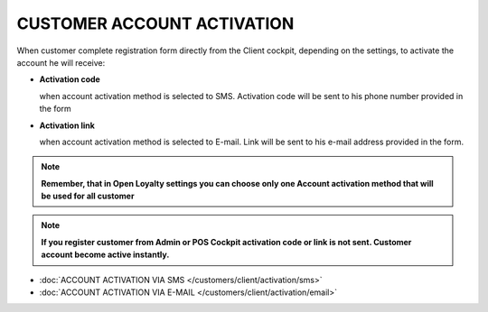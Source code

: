 CUSTOMER ACCOUNT ACTIVATION
===========================

When customer complete registration form directly from the Client cockpit, depending on the settings, to activate the account he will receive: 

- **Activation code** 
  
  when account activation method is selected to SMS. Activation code will be sent to his phone number provided in the form

- **Activation link**

  when account activation method is selected to E-mail. Link will be sent to his e-mail address provided in the form.   

.. note:: 

    **Remember, that in Open Loyalty settings you can choose only one Account activation method that will be used for all customer**


.. note:: 

    **If you register customer from Admin or POS Cockpit activation code or link is not sent. Customer account become active instantly.** 


- :doc:`ACCOUNT ACTIVATION VIA SMS </customers/client/activation/sms>`

- :doc:`ACCOUNT ACTIVATION VIA E-MAIL </customers/client/activation/email>`